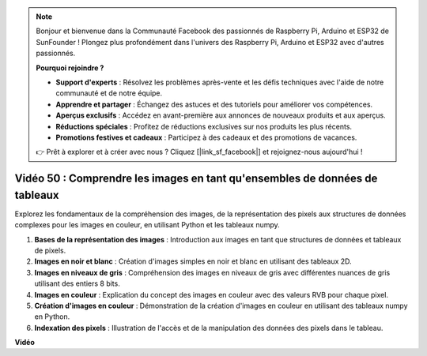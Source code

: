 .. note::

    Bonjour et bienvenue dans la Communauté Facebook des passionnés de Raspberry Pi, Arduino et ESP32 de SunFounder ! Plongez plus profondément dans l'univers des Raspberry Pi, Arduino et ESP32 avec d'autres passionnés.

    **Pourquoi rejoindre ?**

    - **Support d'experts** : Résolvez les problèmes après-vente et les défis techniques avec l'aide de notre communauté et de notre équipe.
    - **Apprendre et partager** : Échangez des astuces et des tutoriels pour améliorer vos compétences.
    - **Aperçus exclusifs** : Accédez en avant-première aux annonces de nouveaux produits et aux aperçus.
    - **Réductions spéciales** : Profitez de réductions exclusives sur nos produits les plus récents.
    - **Promotions festives et cadeaux** : Participez à des cadeaux et des promotions de vacances.

    👉 Prêt à explorer et à créer avec nous ? Cliquez [|link_sf_facebook|] et rejoignez-nous aujourd'hui !

Vidéo 50 : Comprendre les images en tant qu'ensembles de données de tableaux
=======================================================================================

Explorez les fondamentaux de la compréhension des images, de la représentation des pixels aux structures de données complexes pour les images en couleur, en utilisant Python et les tableaux numpy.

1. **Bases de la représentation des images** : Introduction aux images en tant que structures de données et tableaux de pixels.
2. **Images en noir et blanc** : Création d'images simples en noir et blanc en utilisant des tableaux 2D.
3. **Images en niveaux de gris** : Compréhension des images en niveaux de gris avec différentes nuances de gris utilisant des entiers 8 bits.
4. **Images en couleur** : Explication du concept des images en couleur avec des valeurs RVB pour chaque pixel.
5. **Création d'images en couleur** : Démonstration de la création d'images en couleur en utilisant des tableaux numpy en Python.
6. **Indexation des pixels** : Illustration de l'accès et de la manipulation des données des pixels dans le tableau.

**Vidéo**

.. raw:: html

    <iframe width="700" height="500" src="https://www.youtube.com/embed/yyQxIqkZ_mI?si=j-dHMwbwHloCX5Kk" title="Lecteur vidéo YouTube" frameborder="0" allow="accelerometer; autoplay; clipboard-write; encrypted-media; gyroscope; picture-in-picture; web-share" allowfullscreen></iframe>

